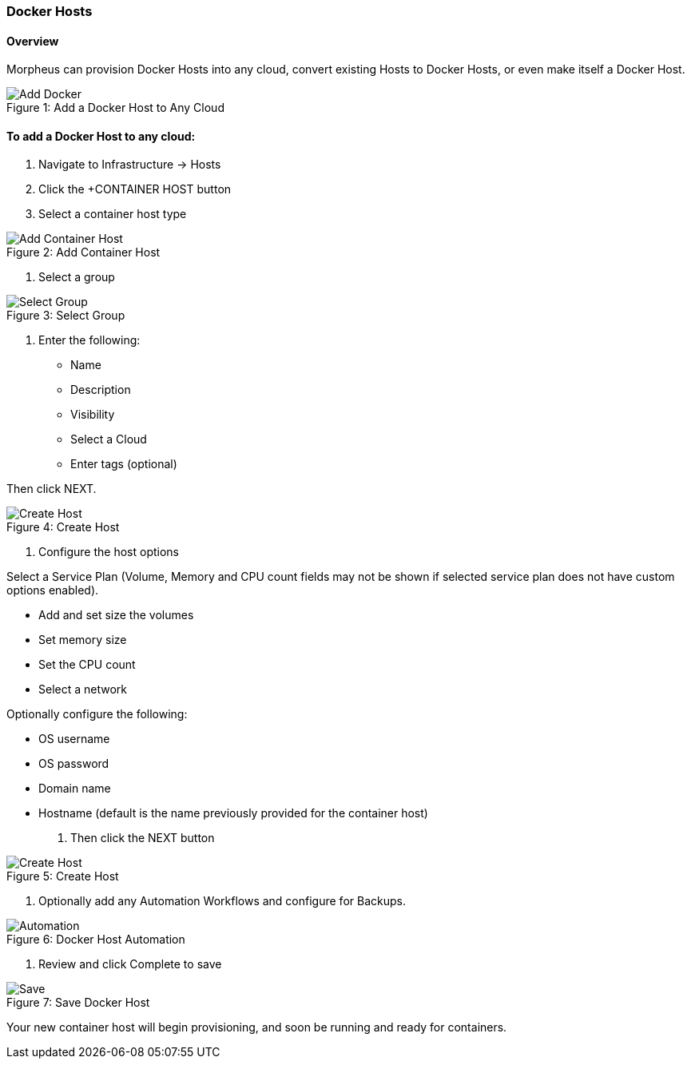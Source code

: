 [[dockerhost]]

=== Docker Hosts

==== Overview

Morpheus can provision Docker Hosts into any cloud, convert existing Hosts to Docker Hosts, or even make itself a Docker Host.

image::infrastructure/add_docker.gif[caption="Figure 1: ", title="Add a Docker Host to Any Cloud", alt="Add Docker"]

==== To add a Docker Host to any cloud:

. Navigate to Infrastructure -> Hosts
. Click the +CONTAINER HOST button
. Select a container host type

image::infrastructure/add_docker.png[caption="Figure 2: ", title="Add Container Host", alt="Add Container Host"]

. Select a group

image::infrastructure/select_group.png[caption="Figure 3: ", title="Select Group", alt="Select Group"]

. Enter the following:
** Name
** Description
** Visibility
** Select a Cloud
** Enter tags (optional)

Then click NEXT.

image::infrastructure/create_host.png[caption="Figure 4: ", title="Create Host", alt="Create Host"]

. Configure the host options

Select a Service Plan (Volume, Memory and CPU count fields may not be shown if selected service plan does not have custom options enabled).

** Add and set size the volumes
** Set memory size
** Set the CPU count
** Select a network

Optionally configure the following:

** OS username
** OS password
** Domain name
** Hostname (default is the name previously provided for the container host)

. Then click the NEXT button


image::infrastructure/create_host_2.png[caption="Figure 5: ", title="Create Host", alt="Create Host"]

. Optionally add any Automation Workflows and configure for Backups.

image::infrastructure/docker_host_automation.png[caption="Figure 6: ", title="Docker Host Automation", alt="Automation"]

. Review and click Complete to save

image::infrastructure/save_docker_host.png[caption="Figure 7: ", title="Save Docker Host", alt="Save"]

Your new container host will begin provisioning, and soon be running and ready for containers.
